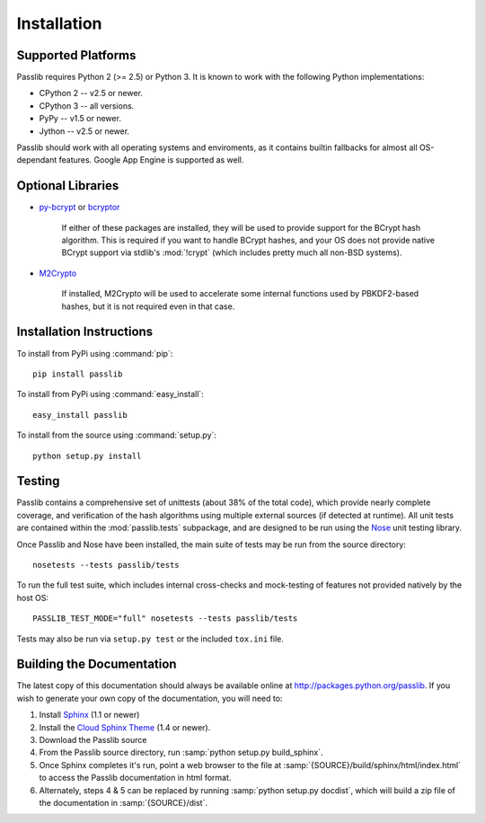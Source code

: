 ============
Installation
============

.. index:: Google App Engine; compatibility

Supported Platforms
===================
Passlib requires Python 2 (>= 2.5) or Python 3.
It is known to work with the following Python implementations:

* CPython 2 -- v2.5 or newer.
* CPython 3 -- all versions.
* PyPy -- v1.5 or newer.
* Jython -- v2.5 or newer.

Passlib should work with all operating systems and enviroments,
as it contains builtin fallbacks
for almost all OS-dependant features.
Google App Engine is supported as well.

.. _optional-libraries:

Optional Libraries
==================
* `py-bcrypt <http://www.mindrot.org/projects/py-bcrypt/>`_ or
  `bcryptor <https://bitbucket.org/ares/bcryptor/overview>`_

   If either of these packages are installed, they will be used to provide
   support for the BCrypt hash algorithm.
   This is required if you want to handle BCrypt hashes,
   and your OS does not provide native BCrypt support
   via stdlib's :mod:`!crypt` (which includes pretty much all non-BSD systems).

* `M2Crypto <http://chandlerproject.org/bin/view/Projects/MeTooCrypto>`_

   If installed, M2Crypto will be used to accelerate some internal
   functions used by PBKDF2-based hashes, but it is not required
   even in that case.

Installation Instructions
=========================
To install from PyPi using :command:`pip`::

    pip install passlib

To install from PyPi using :command:`easy_install`::

    easy_install passlib

To install from the source using :command:`setup.py`::

    python setup.py install

.. index::
    pair: environmental variable; PASSLIB_TEST_MODE

.. rst-class:: html-toggle

Testing
=======
Passlib contains a comprehensive set of unittests (about 38% of the total code),
which provide nearly complete coverage, and verification of the hash
algorithms using multiple external sources (if detected at runtime).
All unit tests are contained within the :mod:`passlib.tests` subpackage,
and are designed to be run using the
`Nose <http://somethingaboutorange.com/mrl/projects/nose>`_ unit testing library.

Once Passlib and Nose have been installed, the main suite of tests may be run from the source directory::

    nosetests --tests passlib/tests

To run the full test suite, which includes internal cross-checks and mock-testing
of features not provided natively by the host OS::

    PASSLIB_TEST_MODE="full" nosetests --tests passlib/tests

Tests may also be run via ``setup.py test`` or the included ``tox.ini`` file.

.. rst-class:: html-toggle

Building the Documentation
==========================
The latest copy of this documentation should always be available
online at `<http://packages.python.org/passlib>`_.
If you wish to generate your own copy of the documentation,
you will need to:

1. Install `Sphinx <http://sphinx.pocoo.org/>`_ (1.1 or newer)
2. Install the `Cloud Sphinx Theme <http://packages.python.org/cloud_sptheme>`_ (1.4 or newer).
3. Download the Passlib source
4. From the Passlib source directory, run :samp:`python setup.py build_sphinx`.
5. Once Sphinx completes it's run, point a web browser to the file at :samp:`{SOURCE}/build/sphinx/html/index.html`
   to access the Passlib documentation in html format.
6. Alternately, steps 4 & 5 can be replaced by running :samp:`python setup.py docdist`,
   which will build a zip file of the documentation in :samp:`{SOURCE}/dist`.

